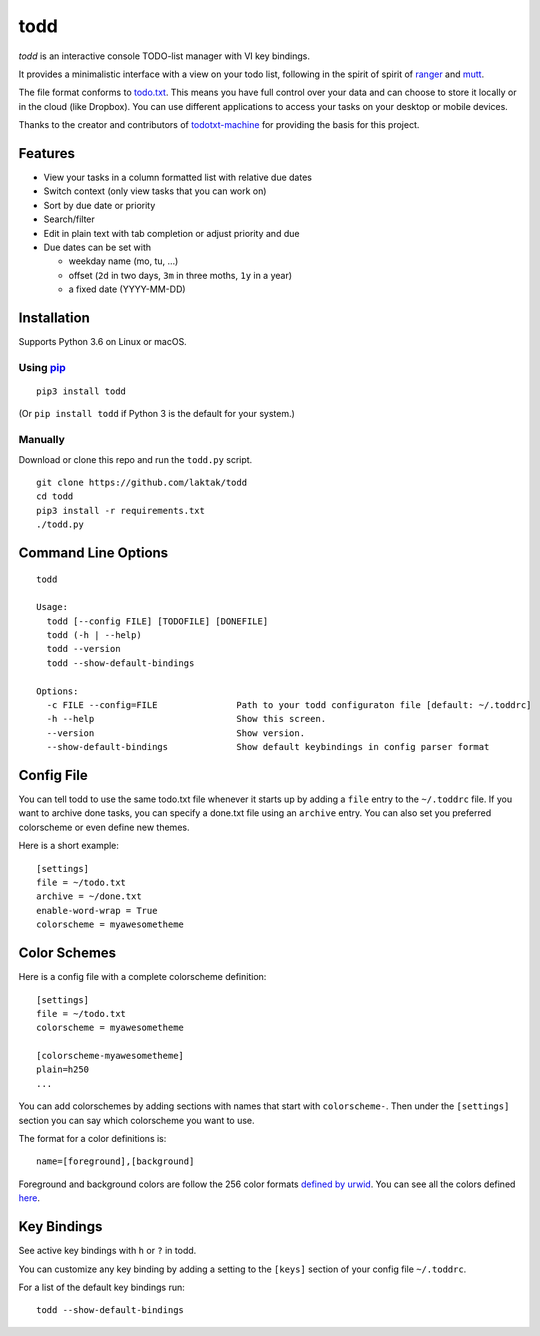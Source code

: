 todd
====

*todd* is an interactive console TODO-list manager with VI key bindings.

It provides a minimalistic interface with a view on your todo list,
following in the spirit of spirit of
`ranger <https://ranger.github.io/>`__ and
`mutt <http://www.mutt.org/>`__.

The file format conforms to
`todo.txt <https://github.com/todotxt/todo.txt#readme>`__. This means
you have full control over your data and can choose to store it locally
or in the cloud (like Dropbox). You can use different applications to
access your tasks on your desktop or mobile devices.

Thanks to the creator and contributors of
`todotxt-machine <https://github.com/AnthonyDiGirolamo/todotxt-machine/tree/04a0306ea30c2645f2474da5830852ccd8e49082>`__
for providing the basis for this project.

Features
--------

-  View your tasks in a column formatted list with relative due dates
-  Switch context (only view tasks that you can work on)
-  Sort by due date or priority
-  Search/filter
-  Edit in plain text with tab completion or adjust priority and due
-  Due dates can be set with

   -  weekday name (mo, tu, …)
   -  offset (``2d`` in two days, ``3m`` in three moths, ``1y`` in a
      year)
   -  a fixed date (YYYY-MM-DD)

Installation
------------

Supports Python 3.6 on Linux or macOS.

Using `pip <https://pypi.python.org/pypi/pip>`__
~~~~~~~~~~~~~~~~~~~~~~~~~~~~~~~~~~~~~~~~~~~~~~~~

::

    pip3 install todd

(Or ``pip install todd`` if Python 3 is the default for your system.)

Manually
~~~~~~~~

Download or clone this repo and run the ``todd.py`` script.

::

    git clone https://github.com/laktak/todd
    cd todd
    pip3 install -r requirements.txt
    ./todd.py

Command Line Options
--------------------

::

    todd

    Usage:
      todd [--config FILE] [TODOFILE] [DONEFILE]
      todd (-h | --help)
      todd --version
      todd --show-default-bindings

    Options:
      -c FILE --config=FILE               Path to your todd configuraton file [default: ~/.toddrc]
      -h --help                           Show this screen.
      --version                           Show version.
      --show-default-bindings             Show default keybindings in config parser format

Config File
-----------

You can tell todd to use the same todo.txt file whenever it starts up by
adding a ``file`` entry to the ``~/.toddrc`` file. If you want to
archive done tasks, you can specify a done.txt file using an ``archive``
entry. You can also set you preferred colorscheme or even define new
themes.

Here is a short example:

::

    [settings]
    file = ~/todo.txt
    archive = ~/done.txt
    enable-word-wrap = True
    colorscheme = myawesometheme

Color Schemes
-------------

Here is a config file with a complete colorscheme definition:

::

    [settings]
    file = ~/todo.txt
    colorscheme = myawesometheme

    [colorscheme-myawesometheme]
    plain=h250
    ...

You can add colorschemes by adding sections with names that start with
``colorscheme-``. Then under the ``[settings]`` section you can say
which colorscheme you want to use.

The format for a color definitions is:

::

    name=[foreground],[background]

Foreground and background colors are follow the 256 color formats
`defined by
urwid <http://urwid.org/manual/displayattributes.html#color-foreground-and-background-colors>`__.
You can see all the colors defined
`here <http://urwid.org/examples/index.html#palette-test-py>`__.

Key Bindings
------------

See active key bindings with ``h`` or ``?`` in todd.

You can customize any key binding by adding a setting to the ``[keys]``
section of your config file ``~/.toddrc``.

For a list of the default key bindings run:

::

    todd --show-default-bindings
